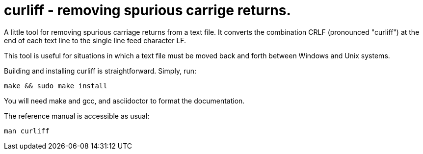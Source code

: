 = curliff - removing spurious carrige returns.

A little tool for removing spurious carriage returns from
a text file. It converts the combination CRLF (pronounced "curliff")
at the end of each text line to the single line feed character LF.

This tool is useful for situations in which a text file must be moved
back and forth between Windows and Unix systems.

Building and installing curliff is straightforward. Simply, run:

----
make && sudo make install
----

You will need make and gcc, and asciidoctor to format the documentation.

The reference manual is accessible as usual:

----
man curliff
----

